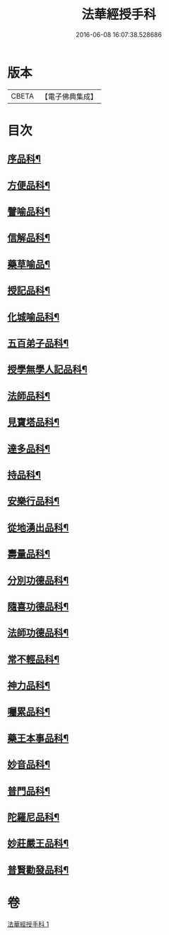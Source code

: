#+TITLE: 法華經授手科 
#+DATE: 2016-06-08 16:07:38.528686

* 版本
 |     CBETA|【電子佛典集成】|

* 目次
** [[file:KR6d0088_001.txt::001-0578a3][序品科¶]]
** [[file:KR6d0088_001.txt::001-0580a55][方便品科¶]]
** [[file:KR6d0088_001.txt::001-0584a49][譬喻品科¶]]
** [[file:KR6d0088_001.txt::001-0588a35][信解品科¶]]
** [[file:KR6d0088_001.txt::001-0589a35][藥草喻品¶]]
** [[file:KR6d0088_001.txt::001-0590a33][授記品科¶]]
** [[file:KR6d0088_001.txt::001-0591a47][化城喻品科¶]]
** [[file:KR6d0088_001.txt::001-0593a34][五百弟子品科¶]]
** [[file:KR6d0088_001.txt::001-0594a35][授學無學人記品科¶]]
** [[file:KR6d0088_001.txt::001-0595a2][法師品科¶]]
** [[file:KR6d0088_001.txt::001-0595a55][見寶塔品科¶]]
** [[file:KR6d0088_001.txt::001-0596a39][達多品科¶]]
** [[file:KR6d0088_001.txt::001-0597a37][持品科¶]]
** [[file:KR6d0088_001.txt::001-0597a62][安樂行品科¶]]
** [[file:KR6d0088_001.txt::001-0599a38][從地湧出品科¶]]
** [[file:KR6d0088_001.txt::001-0600a41][壽量品科¶]]
** [[file:KR6d0088_001.txt::001-0601a49][分別功德品科¶]]
** [[file:KR6d0088_001.txt::001-0602a38][隨喜功德品科¶]]
** [[file:KR6d0088_001.txt::001-0603a2][法師功德品科¶]]
** [[file:KR6d0088_001.txt::001-0603a18][常不輕品科¶]]
** [[file:KR6d0088_001.txt::001-0603a42][神力品科¶]]
** [[file:KR6d0088_001.txt::001-0604a41][囑累品科¶]]
** [[file:KR6d0088_001.txt::001-0604a50][藥王本事品科¶]]
** [[file:KR6d0088_001.txt::001-0605a52][妙音品科¶]]
** [[file:KR6d0088_001.txt::001-0606a27][普門品科¶]]
** [[file:KR6d0088_001.txt::001-0608a10][陀羅尼品科¶]]
** [[file:KR6d0088_001.txt::001-0608a37][妙莊嚴王品科¶]]
** [[file:KR6d0088_001.txt::001-0609a15][普賢勸發品科¶]]

* 卷
[[file:KR6d0088_001.txt][法華經授手科 1]]

